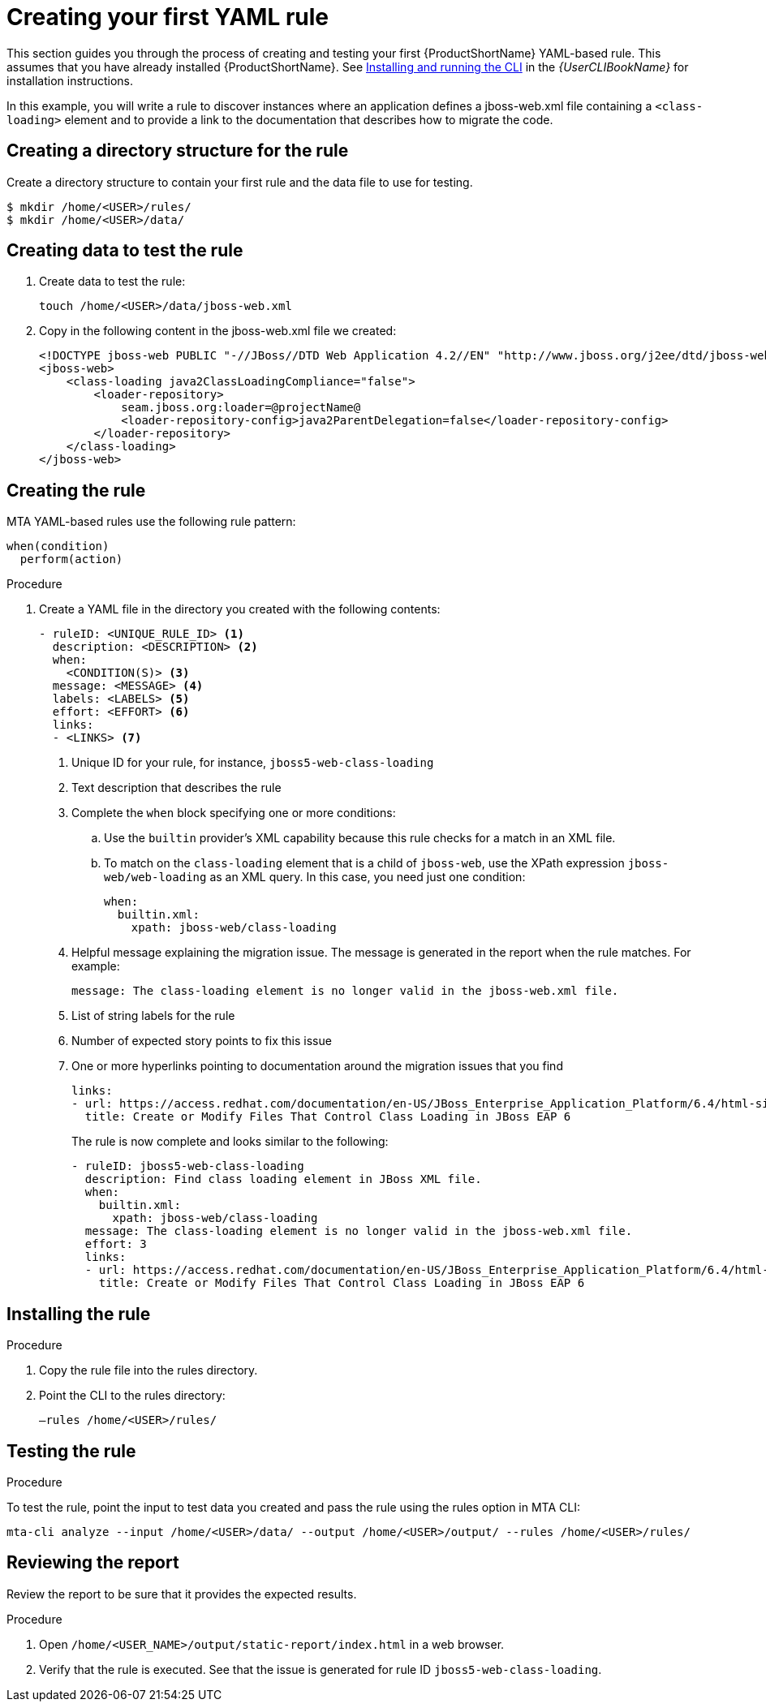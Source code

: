// Module included in the following assemblies:
//
// * docs/rules-development-guide/master.adoc

:_content-type: PROCEDURE
[id="create-first-yaml-rule_{context}"]
= Creating your first YAML rule

This section guides you through the process of creating and testing your first {ProductShortName} YAML-based rule. This assumes that you have already installed {ProductShortName}. See link:{ProductDocUserGuideURL}/index#installing_and_running_the_cli[Installing and running the CLI] in the _{UserCLIBookName}_ for installation instructions.

In this example, you will write a rule to discover instances where an application defines a jboss-web.xml file containing a `<class-loading>` element and to provide a link to the documentation that describes how to migrate the code.

[id="creating-directory-structure-for-the-rule_{context}"]
== Creating a directory structure for the rule

Create a directory structure to contain your first rule and the data file to use for testing.

[options="nowrap",subs="attributes+"]
----
$ mkdir /home/<USER>/rules/
$ mkdir /home/<USER>/data/
----

[id="mta-creating-data-to-test-the-rule_{context}"]
== Creating data to test the rule

. Create data to test the rule:
+
[options="nowrap",subs="attributes+"]
----
touch /home/<USER>/data/jboss-web.xml
----

. Copy in the following content in the jboss-web.xml file we created:
+
[options="nowrap",subs="attributes+"]
----
<!DOCTYPE jboss-web PUBLIC "-//JBoss//DTD Web Application 4.2//EN" "http://www.jboss.org/j2ee/dtd/jboss-web_4_2.dtd">
<jboss-web>
    <class-loading java2ClassLoadingCompliance="false">
        <loader-repository>
            seam.jboss.org:loader=@projectName@
            <loader-repository-config>java2ParentDelegation=false</loader-repository-config>
        </loader-repository>
    </class-loading>
</jboss-web>
----

[id="mta-creating-the-rule_{context}"]
== Creating the rule

MTA YAML-based rules use the following rule pattern:

[options="nowrap",subs="attributes+"]
----
when(condition)
  perform(action)
----

.Procedure

. Create a YAML file in the directory you created with the following contents:
+
[options="nowrap",subs="attributes+"]
----
- ruleID: <UNIQUE_RULE_ID> <1>
  description: <DESCRIPTION> <2>
  when:
    <CONDITION(S)> <3>
  message: <MESSAGE> <4>
  labels: <LABELS> <5>
  effort: <EFFORT> <6>
  links:
  - <LINKS> <7>
----
+
<1> Unique ID for your rule, for instance, `jboss5-web-class-loading`
<2> Text description that describes the rule
<3> Complete the `when` block specifying one or more conditions:
.. Use the `builtin` provider’s XML capability because this rule checks for a match in an XML file.
.. To match on the `class-loading` element that is a child of `jboss-web`, use the XPath expression `jboss-web/web-loading` as an XML query. In this case, you need just one condition:
+
[options="nowrap",subs="attributes+"]
----
when:
  builtin.xml:
    xpath: jboss-web/class-loading
----
<4> Helpful message explaining the migration issue. The message is generated in the report when the rule matches. For example:
+
[options="nowrap",subs="attributes+"]
----
message: The class-loading element is no longer valid in the jboss-web.xml file.
----
<5> List of string labels for the rule
<6> Number of expected story points to fix this issue
<7> One or more hyperlinks pointing to documentation around the migration issues that you find
+
[options="nowrap",subs="attributes+"]
----
links:
- url: https://access.redhat.com/documentation/en-US/JBoss_Enterprise_Application_Platform/6.4/html-single/Migration_Guide/index.html#Create_or_Modify_Files_That_Control_Class_Loading_in_JBoss_Enterprise_Application_Platform_6
  title: Create or Modify Files That Control Class Loading in JBoss EAP 6
----
+
The rule is now complete and looks similar to the following:
+
[options="nowrap",subs="attributes+"]
----
- ruleID: jboss5-web-class-loading
  description: Find class loading element in JBoss XML file.
  when:
    builtin.xml:
      xpath: jboss-web/class-loading
  message: The class-loading element is no longer valid in the jboss-web.xml file.
  effort: 3
  links:
  - url: https://access.redhat.com/documentation/en-US/JBoss_Enterprise_Application_Platform/6.4/html-single/Migration_Guide/index.html#Create_or_Modify_Files_That_Control_Class_Loading_in_JBoss_Enterprise_Application_Platform_6
    title: Create or Modify Files That Control Class Loading in JBoss EAP 6
----

[id="mta-installing-the-rule_{context}"]
== Installing the rule

.Procedure
. Copy the rule file into the rules directory.
. Point the CLI to the rules directory:
+
[options="nowrap",subs="attributes+"]
----
–rules /home/<USER>/rules/
----

[id="mta-testing-the-rule_{context}"]
== Testing the rule

.Procedure
To test the rule, point the input to test data you created and pass the rule using the rules option in MTA CLI:

[options="nowrap",subs="attributes+"]
----
mta-cli analyze --input /home/<USER>/data/ --output /home/<USER>/output/ --rules /home/<USER>/rules/
----

[id="mta-reviewing-the-report_{context}"]
== Reviewing the report

Review the report to be sure that it provides the expected results.

.Procedure

. Open `/home/<USER_NAME>/output/static-report/index.html` in a web browser.
. Verify that the rule is executed. See that the issue is generated for rule ID `jboss5-web-class-loading`.










